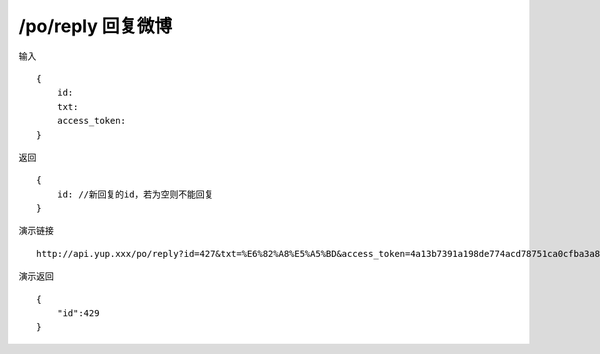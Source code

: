 /po/reply 回复微博
=======================================


输入 ::

    {
        id:
        txt:
        access_token:
    }


返回 ::

    {
        id: //新回复的id，若为空则不能回复
    }


演示链接 ::

    http://api.yup.xxx/po/reply?id=427&txt=%E6%82%A8%E5%A5%BD&access_token=4a13b7391a198de774acd78751ca0cfba3a82057ccba7a849a4e851cfc7d2d19
演示返回 ::

    {
        "id":429
    }

